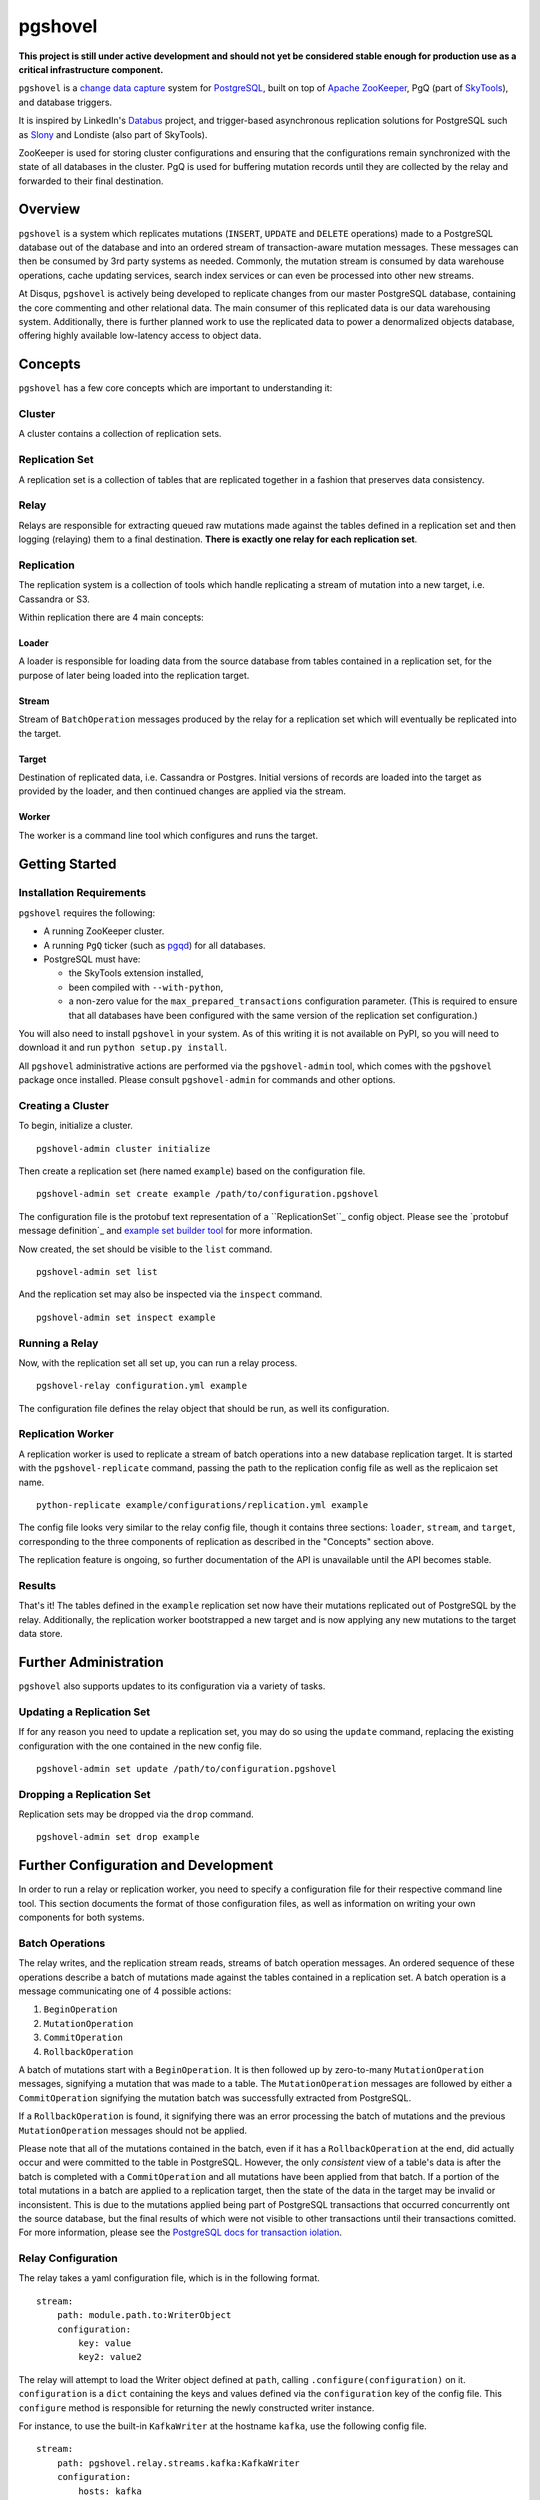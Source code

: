 pgshovel
########

**This project is still under active development and should not yet be
considered stable enough for production use as a critical infrastructure
component.**

.. image:: https://travis-ci.org/disqus/pgshovel.svg?branch=master
    :target: https://travis-ci.org/disqus/pgshovel

``pgshovel`` is a `change data capture`_ system for PostgreSQL_, built on top of
`Apache ZooKeeper`_, PgQ (part of SkyTools_), and database triggers.

It is inspired by LinkedIn's Databus_ project, and trigger-based asynchronous
replication solutions for PostgreSQL such as Slony_ and Londiste (also part of
SkyTools).

ZooKeeper is used for storing cluster configurations and ensuring that the
configurations remain synchronized with the state of all databases in the
cluster. PgQ is used for buffering mutation records until they are collected by
the relay and forwarded to their final destination.

Overview
========

``pgshovel`` is a system which replicates mutations (``INSERT``, ``UPDATE`` and ``DELETE`` operations) made to a PostgreSQL database out of the database and into an ordered stream of transaction-aware mutation messages. These messages can then be consumed by 3rd party systems as needed. Commonly, the mutation stream is consumed by data warehouse operations, cache updating services, search index services or can even be processed into other new streams.

At Disqus, ``pgshovel`` is actively being developed to replicate changes from our master PostgreSQL database, containing the core commenting and other relational data. The main consumer of this replicated data is our data warehousing system. Additionally, there is further planned work to use the replicated data to power a denormalized objects database, offering highly available low-latency access to object data.

Concepts
========

``pgshovel`` has a few core concepts which are important to understanding it:

Cluster
-------

A cluster contains a collection of replication sets.

Replication Set
---------------

A replication set is a collection of tables that are replicated together in a fashion that preserves data consistency.

Relay
-----

Relays are responsible for extracting queued raw mutations made against the tables defined in a replication set and then logging (relaying) them to a final destination. **There is exactly one relay for each replication set**.

Replication
-----------

The replication system is a collection of tools which handle replicating a stream of mutation into a new target, i.e. Cassandra or S3.

Within replication there are 4 main concepts:

Loader
~~~~~~

A loader is responsible for loading data from the source database from tables contained in a replication set, for the purpose of later being loaded into the replication target.

Stream
~~~~~~

Stream of ``BatchOperation`` messages produced by the relay for a replication set which will eventually be replicated into the target.

Target
~~~~~~

Destination of replicated data, i.e. Cassandra or Postgres. Initial versions of records are loaded into the target as provided by the loader, and then continued changes are applied via the stream.

Worker
~~~~~~

The worker is a command line tool which configures and runs the target.

Getting Started
===============

Installation Requirements
-------------------------

``pgshovel`` requires the following:

* A running ZooKeeper cluster.
* A running ``PgQ`` ticker (such as pgqd_) for all databases.
* PostgreSQL must have:

  * the SkyTools extension installed,
  * been compiled with ``--with-python``,
  * a non-zero value for the ``max_prepared_transactions`` configuration
    parameter. (This is required to ensure that all databases have been
    configured with the same version of the replication set configuration.)

You will also need to install ``pgshovel`` in your system. As of this writing it is not available on PyPI, so you will need to download it and run ``python setup.py install``.

All ``pgshovel`` administrative actions are performed via the ``pgshovel-admin`` tool, which comes with the ``pgshovel`` package once installed. Please consult ``pgshovel-admin`` for commands and other options.

Creating a Cluster
------------------

To begin, initialize a cluster.
::

    pgshovel-admin cluster initialize

Then create a replication set (here named ``example``) based on the configuration file.

::

    pgshovel-admin set create example /path/to/configuration.pgshovel


The configuration file is the protobuf text representation of a ``ReplicationSet``_ config object. Please see the `protobuf message definition`_ and `example set builder tool`_ for more information.

Now created, the set should be visible to the ``list`` command.

::

    pgshovel-admin set list


And the replication set may also be inspected via the ``inspect`` command.

::

    pgshovel-admin set inspect example

Running a Relay
---------------

Now, with the replication set all set up, you can run a relay process.

::

    pgshovel-relay configuration.yml example

The configuration file defines the relay object that should be run, as well its configuration.


Replication Worker
------------------

A replication worker is used to replicate a stream of batch operations into a new database replication target. It is started with the ``pgshovel-replicate`` command, passing the path to the replication config file as well as the replicaion set name.

::

    python-replicate example/configurations/replication.yml example

The config file looks very similar to the relay config file, though it contains three sections: ``loader``, ``stream``, and ``target``, corresponding to the three components of replication as described in the "Concepts" section above.

The replication feature is ongoing, so further documentation of the API is unavailable until the API becomes stable.

Results
-------

That's it!  The tables defined in the ``example`` replication set now have their mutations replicated out of PostgreSQL by the relay.  Additionally, the replication worker bootstrapped a new target and is now applying any new mutations to the target data store.

Further Administration
======================

``pgshovel`` also supports updates to its configuration via a variety of tasks.

Updating a Replication Set
--------------------------

If for any reason you need to update a replication set, you may do so using the ``update`` command, replacing the existing configuration with the one contained in the new config file.

::

    pgshovel-admin set update /path/to/configuration.pgshovel

Dropping a Replication Set
--------------------------

Replication sets may be dropped via the ``drop`` command.

::

    pgshovel-admin set drop example

Further Configuration and Development
======================================

In order to run a relay or replication worker, you need to specify a configuration file for their respective command line tool. This section documents the format of those configuration files, as well as information on writing your own components for both systems.

Batch Operations
----------------

The relay writes, and the replication stream reads, streams of batch operation messages. An ordered sequence of these operations describe a batch of mutations made against the tables contained in a replication set. A batch operation is a message communicating one of 4 possible actions:

1. ``BeginOperation``
2. ``MutationOperation``
3. ``CommitOperation``
4. ``RollbackOperation``

A batch of mutations start with a ``BeginOperation``. It is then followed up by zero-to-many ``MutationOperation`` messages, signifying a mutation that was made to a table. The ``MutationOperation`` messages are followed by either a ``CommitOperation`` signifying the mutation batch was successfully extracted from PostgreSQL.

If a ``RollbackOperation`` is found, it signifying there was an error processing the batch of mutations and the previous ``MutationOperation`` messages should not be applied.

Please note that all of the mutations contained in the batch, even if it has a ``RollbackOperation`` at the end, did actually occur and were committed to the table in PostgreSQL.  However, the only *consistent* view of a table's data is after the batch is completed with a ``CommitOperation`` and all mutations have been applied from that batch. If a portion of the total mutations in a batch are applied to a replication target, then the state of the data in the target may be invalid or inconsistent. This is due to the mutations applied being part of PostgreSQL transactions that occurred concurrently ont the source database, but the final results of which were not visible to other transactions until their transactions comitted. For more information, please see the `PostgreSQL docs for transaction iolation`_.

Relay Configuration
-------------------

The relay takes a yaml configuration file, which is in the following format.

::

    stream:
        path: module.path.to:WriterObject
        configuration:
            key: value
            key2: value2


The relay will attempt to load the Writer object defined at ``path``, calling ``.configure(configuration)`` on it. ``configuration`` is a ``dict`` containing the keys and values defined via the ``configuration`` key of the config file. This ``configure`` method is responsible for returning the newly constructed writer instance.

For instance, to use the built-in ``KafkaWriter`` at the hostname ``kafka``, use the following config file.

::

    stream:
        path: pgshovel.relay.streams.kafka:KafkaWriter
        configuration:
            hosts: kafka


Once started, the relay worker relays raw database mutations and writes them to the output stream. A Writer instance just needs to respond to the ``.push(messages)`` API, where ``messages`` is a sequence of batch operation objects.

Replication Configuration
-------------------------

The replication config file looks very similar to the relay config file, though it contains three sections: ``loader``, ``stream``, and ``target``, corresponding to the three components of replication as described in the "Concepts" section above.

::

    loader:
        path: module.path.to:Loader

    stream:
        path: module.path.to:Stream
        configuration:
            key: value

    target:
        path: module.path.to:Target
        configuration:
            key: value
            key2: value2

Like the relay config, the component defined at ``path`` has ``.configure(configuration)`` called on it, and the method must return a new instance of that component.

For example, here is a configuration file which loads data using the simple loader, streams in further mutations via the Kafka stream and replicates those changes to the PostgreSQLtarget.

::

    loader:
        path: pgshovel.replication.loaders.simple:SimpleLoader

    stream:
        path: pgshovel.replication.streams.kafka:KafkaStream
        configuration:
            hosts: kafka

    target:
        path: pgshovel.replication.targets.postgresql:PostgreSQLTarget
        configuration:
            dsn: postgres:///destination

Operations
==========

Upgrades
--------

.. todo:: Fix node watch issue in relay, update this to reflect automatic restart.

Monitoring
----------

PgQ
~~~

The mutation log (where mutation events are buffered before being forwarded by
the relay) can be monitored using the `Diamond PgQ Collector`_, or any other
tools designed for monitoring queue consumption and throughput.

PgQ provides many useful data points, including pending (unconsumed) events,
throughput rates, replication lag, and other metrics.

Relay
~~~~~

It is highly recommended to use Raven_ to report application warnings and
errors to a Sentry_ installation by providing a custom `logging configuration
file`_ in your pgshovel `Configuration`_ file.

The ``raven`` Python module for reporting to Sentry is installed by default
with the Docker image. The necessary dependencies for reporting can also be
installed as a ``setuptools`` extra with ``pip install pgshovel[sentry]``.

Planned Replica Promotion
-------------------------

.. todo:: Rewrite this as part of the tutorial using pgbench after the replication worker is done.

Unplanned Replica Promotion
---------------------------

.. todo:: Rewrite this as part of the tutorial using pgbench after the replication worker is done.

Comparison with Logical Decoding
================================

PostgreSQL, beginning with 9.4, provides a functionality called `logical
decoding`_ which can be used to access a change stream of data from a
PostgreSQL database. However, trigger-based replication has advantages over
logical decoding in a few select use cases:

* You only want to monitor specific tables, and not all of the columns within
  those tables. (For instance, you'd like to avoid creating mutation records
  for updates to denormalized data.)
* You run an older version of PostgreSQL (and don't intend to -- or cannot --
  upgrade in the near future.)

However, trigger-based replication suffers in environments that experience high
sustained write loads due to write amplification -- every row affected by a
mutation operation must be recorded to the event table, and incurs all of the
typical overhead of a database write.

In write-heavy environments, it is typically a better choice to use logical
decoding (assuming you can run PostgreSQL 9.4), foregoing some configuration
flexibility for increased throughput.

A similar project that utilizes logical decoding rather than trigger-based
replication is `Bottled Water`_.

Development
===========

The easiest way to run the project for development is via ``docker-compose``.

.. todo:: Include more details after the replication worker is complete.

The test suite also utilizes ``docker-compose`` for running integration tests.
However, it runs using a separate ephemeral cluster which is destroyed after
the completion of the test run to decrease the likelihood of transient state
affecting subsequent test runs. (This may require you to increase the amount of
memory allocated for boot2docker, if you are on OS X.)

To run the test suite::

    make test

The test suite can also be run against a currently running cluster, skipping
the ephemeral cluster teardown and setup::

    docker-compose run --rm --entrypoint=python pgshovel setup.py test

Dependency Versioning
---------------------

``pgshovel`` is intended to be used as both a client library as well as a
standalone application. As such, all dependencies should be declared in
``setup.py`` with both a loose version range (to increase compatibility when
used as a client library), as well as a specific version tag (to decrease the
likelihood of issues arising due to dependency version inconsistencies when
used as a standalone application.)

The ``requirements.txt`` can be rebuilt from the specifications in the
``setup.py`` script with the following command::

    make requirements.txt

License
-------

``pgshovel`` is licensed under the Apache 2.0 License.


.. _Databus: https://github.com/linkedin/databus
.. _PostgreSQL: http://www.postgresql.org/
.. _Raven: https://github.com/getsentry/raven-python
.. _Sentry: https://github.com/getsentry/sentry
.. _SkyTools: http://skytools.projects.pgfoundry.org/
.. _Slony: http://www.slony.info/
.. _`Apache ZooKeeper`: https://zookeeper.apache.org/
.. _`Bottled Water`: https://github.com/confluentinc/bottledwater-pg
.. _`Diamond PgQ Collector`: https://github.com/python-diamond/Diamond/blob/master/src/collectors/pgq/pgq.py
.. _`PostgreSQL docs for transaction iolation`: http://www.postgresql.org/docs/9.4/static/transaction-iso.html
.. _`change data capture`: http://en.wikipedia.org/wiki/Change_data_capture
.. _`example set builder tool`: https://github.com/disqus/pgshovel/blob/master/example/set.py
.. _`logging configuration file`: https://docs.python.org/2/library/logging.config.html#configuration-file-format
.. _`logical decoding`: http://www.postgresql.org/docs/9.4/static/logicaldecoding-explanation.html
.. _`protobuf message defintion`: https://github.com/disqus/pgshovel/blob/master/src/main/protobuf/pgshovel/interfaces/configurations.proto#L33-L41
.. _pgqd: http://skytools.projects.pgfoundry.org/skytools-3.0/doc/pgqd.html
